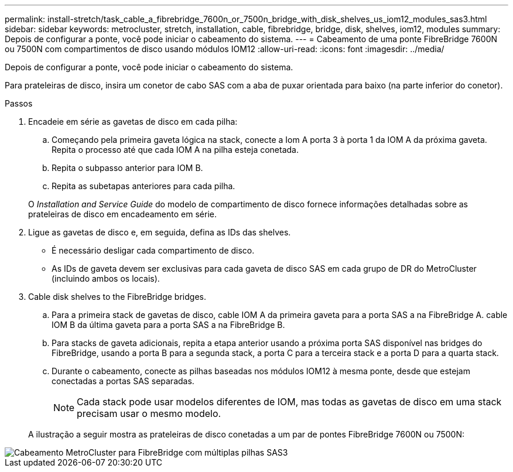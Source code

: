 ---
permalink: install-stretch/task_cable_a_fibrebridge_7600n_or_7500n_bridge_with_disk_shelves_us_iom12_modules_sas3.html 
sidebar: sidebar 
keywords: metrocluster, stretch, installation, cable, fibrebridge, bridge, disk, shelves, iom12, modules 
summary: Depois de configurar a ponte, você pode iniciar o cabeamento do sistema. 
---
= Cabeamento de uma ponte FibreBridge 7600N ou 7500N com compartimentos de disco usando módulos IOM12
:allow-uri-read: 
:icons: font
:imagesdir: ../media/


[role="lead"]
Depois de configurar a ponte, você pode iniciar o cabeamento do sistema.

Para prateleiras de disco, insira um conetor de cabo SAS com a aba de puxar orientada para baixo (na parte inferior do conetor).

.Passos
. Encadeie em série as gavetas de disco em cada pilha:
+
.. Começando pela primeira gaveta lógica na stack, conecte a Iom A porta 3 à porta 1 da IOM A da próxima gaveta. Repita o processo até que cada IOM A na pilha esteja conetada.
.. Repita o subpasso anterior para IOM B.
.. Repita as subetapas anteriores para cada pilha.


+
O _Installation and Service Guide_ do modelo de compartimento de disco fornece informações detalhadas sobre as prateleiras de disco em encadeamento em série.

. Ligue as gavetas de disco e, em seguida, defina as IDs das shelves.
+
** É necessário desligar cada compartimento de disco.
** As IDs de gaveta devem ser exclusivas para cada gaveta de disco SAS em cada grupo de DR do MetroCluster (incluindo ambos os locais).


. Cable disk shelves to the FibreBridge bridges.
+
.. Para a primeira stack de gavetas de disco, cable IOM A da primeira gaveta para a porta SAS a na FibreBridge A. cable IOM B da última gaveta para a porta SAS a na FibreBridge B.
.. Para stacks de gaveta adicionais, repita a etapa anterior usando a próxima porta SAS disponível nas bridges do FibreBridge, usando a porta B para a segunda stack, a porta C para a terceira stack e a porta D para a quarta stack.
.. Durante o cabeamento, conecte as pilhas baseadas nos módulos IOM12 à mesma ponte, desde que estejam conectadas a portas SAS separadas.
+

NOTE: Cada stack pode usar modelos diferentes de IOM, mas todas as gavetas de disco em uma stack precisam usar o mesmo modelo.



+
A ilustração a seguir mostra as prateleiras de disco conetadas a um par de pontes FibreBridge 7600N ou 7500N:



image::../media/mcc_cabling_bridge_and_sas3_stack_with_7500n_and_multiple_stacks.gif[Cabeamento MetroCluster para FibreBridge com múltiplas pilhas SAS3]
